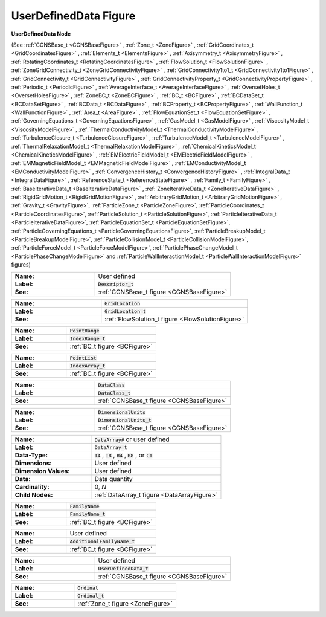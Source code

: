.. CGNS Documentation files
   See LICENSING/COPYRIGHT at root dir of this documentation sources

.. default-domain:: sids

.. role:: sidskey(code)

.. role:: sidsref(code)

.. _UserDefinedDataFigure:

UserDefinedData Figure
======================

.. container:: fighead
     
   **UserDefinedData Node**
   
   (See :ref:`CGNSBase_t <CGNSBaseFigure>` ,      :ref:`Zone_t <ZoneFigure>` ,      :ref:`GridCoordinates_t <GridCoordinatesFigure>` ,      :ref:`Elements_t <ElementsFigure>` ,      :ref:`Axisymmetry_t <AxisymmetryFigure>` ,      :ref:`RotatingCoordinates_t <RotatingCoordinatesFigure>` ,      :ref:`FlowSolution_t <FlowSolutionFigure>` ,      :ref:`ZoneGridConnectivity_t <ZoneGridConnectivityFigure>` ,      :ref:`GridConnectivity1to1_t <GridConnectivity1to1Figure>` ,      :ref:`GridConnectivity_t <GridConnectivityFigure>` ,      :ref:`GridConnectivityProperty_t <GridConnectivityPropertyFigure>` ,      :ref:`Periodic_t <PeriodicFigure>` ,      :ref:`AverageInterface_t <AverageInterfaceFigure>` ,      :ref:`OversetHoles_t <OversetHolesFigure>` ,      :ref:`ZoneBC_t <ZoneBCFigure>` ,      :ref:`BC_t <BCFigure>` ,      :ref:`BCDataSet_t <BCDataSetFigure>` ,      :ref:`BCData_t <BCDataFigure>` ,      :ref:`BCProperty_t <BCPropertyFigure>` ,      :ref:`WallFunction_t <WallFunctionFigure>` ,      :ref:`Area_t <AreaFigure>` ,      :ref:`FlowEquationSet_t <FlowEquationSetFigure>` ,      :ref:`GoverningEquations_t <GoverningEquationsFigure>` ,      :ref:`GasModel_t <GasModelFigure>` ,      :ref:`ViscosityModel_t <ViscosityModelFigure>` ,      :ref:`ThermalConductivityModel_t <ThermalConductivityModelFigure>` ,      :ref:`TurbulenceClosure_t <TurbulenceClosureFigure>` ,      :ref:`TurbulenceModel_t <TurbulenceModelFigure>` ,      :ref:`ThermalRelaxationModel_t <ThermalRelaxationModelFigure>` ,      :ref:`ChemicalKineticsModel_t <ChemicalKineticsModelFigure>` ,      :ref:`EMElectricFieldModel_t <EMElectricFieldModelFigure>` ,      :ref:`EMMagneticFieldModel_t <EMMagneticFieldModelFigure>` ,      :ref:`EMConductivityModel_t <EMConductivityModelFigure>` ,      :ref:`ConvergenceHistory_t <ConvergenceHistoryFigure>` ,      :ref:`IntegralData_t <IntegralDataFigure>` ,      :ref:`ReferenceState_t <ReferenceStateFigure>` ,      :ref:`Family_t <FamilyFigure>` ,      :ref:`BaseIterativeData_t <BaseIterativeDataFigure>` ,      :ref:`ZoneIterativeData_t <ZoneIterativeDataFigure>` ,      :ref:`RigidGridMotion_t <RigidGridMotionFigure>` ,      :ref:`ArbitraryGridMotion_t <ArbitraryGridMotionFigure>` ,  :ref:`Gravity_t <GravityFigure>`,   :ref:`ParticleZone_t <ParticleZoneFigure>`,   :ref:`ParticleCoordinates_t <ParticleCoordinatesFigure>`, :ref:`ParticleSolution_t <ParticleSolutionFigure>`, :ref:`ParticleIterativeData_t <ParticleIterativeDataFigure>`,  :ref:`ParticleEquationSet_t <ParticleEquationSetFigure>`, :ref:`ParticleGoverningEquations_t <ParticleGoverningEquationsFigure>`, :ref:`ParticleBreakupModel_t <ParticleBreakupModelFigure>`, :ref:`ParticleCollisionModel_t <ParticleCollisionModelFigure>`, :ref:`ParticleForceModel_t <ParticleForceModelFigure>`, :ref:`ParticlePhaseChangeModel_t <ParticlePhaseChangeModelFigure>` and :ref:`ParticleWallInteractionModel_t <ParticleWallInteractionModelFigure>`  figures)
   
     


.. container:: figelem
 
   .. list-table::
      :class:  figtable
      :stub-columns: 1
      :widths: 38 62
     
      * -  Name:    
        -  User defined     
      * -  Label:     
        -  :sidsref:`Descriptor_t`      
      * -  See:    
        -  :ref:`CGNSBase_t figure <CGNSBaseFigure>`  

.. container:: figelem
 
   .. list-table::
      :class:  figtable
      :stub-columns: 1
      :widths: 38 62
     
      * -  Name:    
        -  :sidskey:`GridLocation`      
      * -  Label:     
        -  :sidsref:`GridLocation_t`      
      * -  See:    
        -  :ref:`FlowSolution_t figure <FlowSolutionFigure>`  

.. container:: figelem
 
   .. list-table::
      :class:  figtable
      :stub-columns: 1
      :widths: 38 62
     
      * -  Name:    
        -  :sidskey:`PointRange`      
      * -  Label:     
        -  :sidsref:`IndexRange_t`      
      * -  See:    
        -  :ref:`BC_t figure <BCFigure>`  

.. container:: figelem
 
   .. list-table::
      :class:  figtable
      :stub-columns: 1
      :widths: 38 62
     
      * -  Name:    
        -  :sidskey:`PointList`      
      * -  Label:     
        -  :sidsref:`IndexArray_t`      
      * -  See:    
        -  :ref:`BC_t figure <BCFigure>`  

.. container:: figelem
 
   .. list-table::
      :class:  figtable
      :stub-columns: 1
      :widths: 38 62
     
      * -  Name:    
        -  :sidskey:`DataClass`      
      * -  Label:     
        -  :sidsref:`DataClass_t`      
      * -  See:    
        -  :ref:`CGNSBase_t figure <CGNSBaseFigure>`  

.. container:: figelem
 
   .. list-table::
      :class:  figtable
      :stub-columns: 1
      :widths: 38 62
     
      * -  Name:    
        -  :sidskey:`DimensionalUnits`      
      * -  Label:     
        -  :sidsref:`DimensionalUnits_t`      
      * -  See:    
        -  :ref:`CGNSBase_t figure <CGNSBaseFigure>`  

.. container:: figelem
 
   .. list-table::
      :class:  figtable
      :stub-columns: 1
      :widths: 38 62
     
      * -  Name:    
        -  :sidskey:`DataArray#`  or user defined     
      * -  Label:    
        -  :sidsref:`DataArray_t`      
      * -  Data-Type:    
        -  :sidskey:`I4` , :sidskey:`I8` , :sidskey:`R4` , :sidskey:`R8` , or :sidskey:`C1`      
      * -  Dimensions:    
        -  User defined     
      * -  Dimension Values:     
        -  User defined     
      * -  Data:    
        -  Data quantity     
      * -  Cardinality:    
        -  0, *N*      
      * -  Child Nodes:    
        -  :ref:`DataArray_t figure <DataArrayFigure>`  

.. container:: figelem
 
   .. list-table::
      :class:  figtable
      :stub-columns: 1
      :widths: 38 62
     
      * -  Name:    
        -  :sidskey:`FamilyName`      
      * -  Label:     
        -  :sidsref:`FamilyName_t`      
      * -  See:    
        -  :ref:`BC_t figure <BCFigure>`  

.. container:: figelem
 
   .. list-table::
      :class:  figtable
      :stub-columns: 1
      :widths: 38 62
     
      * -  Name:    
        -  User defined     
      * -  Label:     
        -  :sidsref:`AdditionalFamilyName_t`      
      * -  See:    
        -  :ref:`BC_t figure <BCFigure>`  

.. container:: figelem
 
   .. list-table::
      :class:  figtable
      :stub-columns: 1
      :widths: 38 62
     
      * -  Name:    
        -  User defined     
      * -  Label:     
        -  :sidsref:`UserDefinedData_t`      
      * -  See:    
        -  :ref:`CGNSBase_t figure <CGNSBaseFigure>`  

.. container:: figelem
 
   .. list-table::
      :class:  figtable
      :stub-columns: 1
      :widths: 38 62
     
      * -  Name:    
        -  :sidskey:`Ordinal`      
      * -  Label:     
        -  :sidsref:`Ordinal_t`      
      * -  See:    
        -  :ref:`Zone_t figure <ZoneFigure>`  

.. last line
